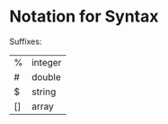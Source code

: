 * Notation for Syntax


Suffixes: 
| %  | integer |
| #  | double  | 
| $  | string  |
| [] | array   |
